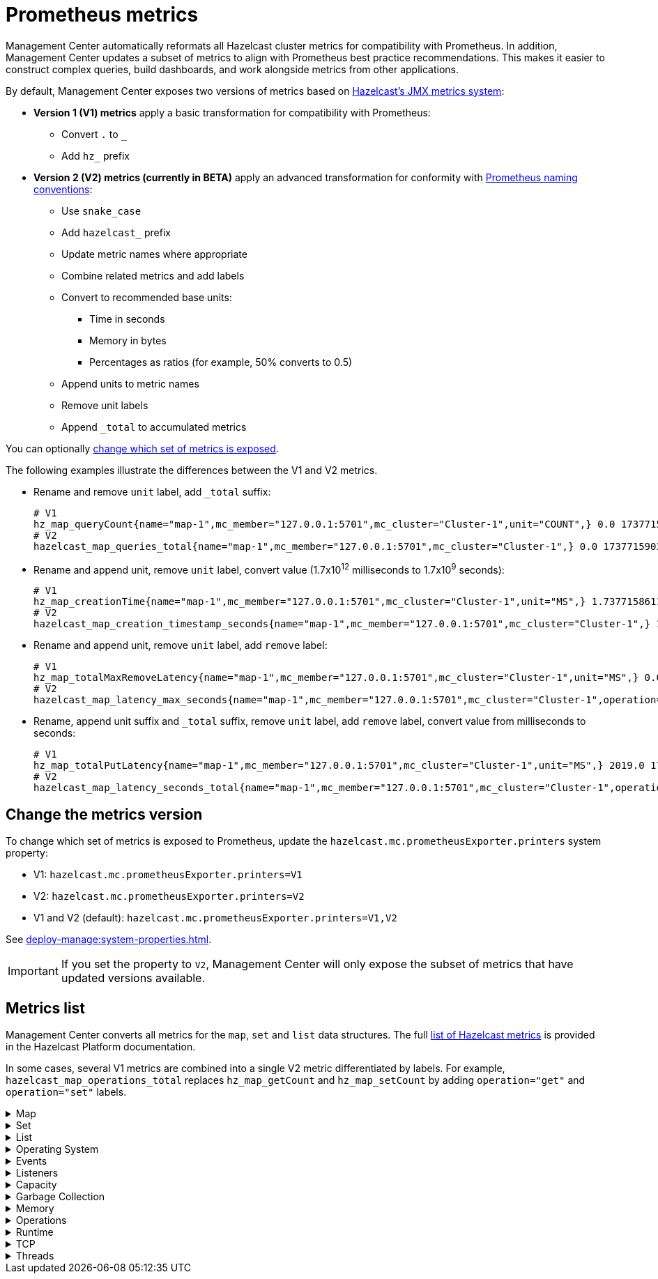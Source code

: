 = Prometheus metrics
:description: Management Center automatically reformats all Hazelcast cluster metrics for compatibility with Prometheus. In addition, Management Center updates a subset of metrics to align with Prometheus best practice recommendations. This makes it easier to construct complex queries, build dashboards, and work alongside metrics from other applications.
:page-enterprise: true

{description}

By default, Management Center exposes two versions of metrics based on xref:{page-latest-supported-hazelcast}@hazelcast::list-of-metrics.adoc[Hazelcast's JMX metrics system]:

* *Version 1 (V1) metrics* apply a basic transformation for compatibility with Prometheus:
** Convert `.` to `_`
** Add `hz_` prefix
* *Version 2 (V2) metrics (currently in BETA)* apply an advanced transformation for conformity with link:https://prometheus.io/docs/practices/naming/[Prometheus naming conventions]:
** Use `snake_case`
** Add `hazelcast_` prefix
** Update metric names where appropriate
** Combine related metrics and add labels
** Convert to recommended base units:
*** Time in seconds
*** Memory in bytes
*** Percentages as ratios (for example, 50% converts to 0.5)
** Append units to metric names
** Remove unit labels
** Append `_total` to accumulated metrics

You can optionally xref:config[change which set of metrics is exposed].

The following examples illustrate the differences between the V1 and V2 metrics.

* Rename and remove `unit` label, add `_total` suffix:
+
```
# V1
hz_map_queryCount{name="map-1",mc_member="127.0.0.1:5701",mc_cluster="Cluster-1",unit="COUNT",} 0.0 1737715903399
# V2
hazelcast_map_queries_total{name="map-1",mc_member="127.0.0.1:5701",mc_cluster="Cluster-1",} 0.0 1737715903399
```

* Rename and append unit, remove `unit` label, convert value (1.7x10^12^ milliseconds to 1.7x10^9^ seconds):
+
```
# V1
hz_map_creationTime{name="map-1",mc_member="127.0.0.1:5701",mc_cluster="Cluster-1",unit="MS",} 1.737715861118E12 1737715903399
# V2
hazelcast_map_creation_timestamp_seconds{name="map-1",mc_member="127.0.0.1:5701",mc_cluster="Cluster-1",} 1.737715861118E9 1737715903399
```

* Rename and append unit, remove `unit` label, add `remove` label:
+
```
# V1
hz_map_totalMaxRemoveLatency{name="map-1",mc_member="127.0.0.1:5701",mc_cluster="Cluster-1",unit="MS",} 0.0 1737715903399
# V2
hazelcast_map_latency_max_seconds{name="map-1",mc_member="127.0.0.1:5701",mc_cluster="Cluster-1",operation="remove",} 0.0 1737715903399
```

* Rename, append unit suffix and `_total` suffix, remove `unit` label, add `remove` label, convert value from milliseconds to seconds:
+
```
# V1
hz_map_totalPutLatency{name="map-1",mc_member="127.0.0.1:5701",mc_cluster="Cluster-1",unit="MS",} 2019.0 1743601193973
# V2
hazelcast_map_latency_seconds_total{name="map-1",mc_member="127.0.0.1:5701",mc_cluster="Cluster-1",operation="put",} 2.019 1743601193973
```

[[config]]
== Change the metrics version

To change which set of metrics is exposed to Prometheus, update the `hazelcast.mc.prometheusExporter.printers` system property:

* V1: `hazelcast.mc.prometheusExporter.printers=V1`
* V2: `hazelcast.mc.prometheusExporter.printers=V2`
* V1 and V2 (default): `hazelcast.mc.prometheusExporter.printers=V1,V2`

See xref:deploy-manage:system-properties.adoc[].

IMPORTANT: If you set the property to `V2`, Management Center will only expose the subset of metrics that have updated versions available.

== Metrics list

Management Center converts all metrics for the `map`, `set` and `list` data structures. The full xref:{page-latest-supported-hazelcast}@hazelcast::list-of-metrics.adoc[list of Hazelcast metrics] is provided in the Hazelcast Platform documentation.

In some cases, several V1 metrics are combined into a single V2 metric differentiated by labels. For example, `hazelcast_map_operations_total` replaces `hz_map_getCount` and `hz_map_setCount` by adding `operation="get"` and `operation="set"` labels.

.Map
[%collapsible]
====
|===
|V1 metric `hz_` |V2 metric `hazelcast_` |Additional labels

|map_backupCount
|map_backups_total
|n/a

|map_backupEntryCount
|map_backup_entries_total
|n/a

|map_backupEntryMemoryCost
|map_backup_entries_memory_cost_bytes
|n/a

|map_creationTime
|map_creation_timestamp_seconds
|n/a

|map_dirtyEntryCount
|map_dirty_entries_total
|n/a

|map_evictionCount
|map_evictions_total
|n/a

|map_expirationCount
|map_expirations_total
|n/a

|map_getCount
|map_operations_total
|operation=get

|map_heapCost
|map_heap_cost_bytes
|n/a

|map_indexedQueryCount
|map_indexed_queries_total
|n/a

|map_lastAccessTime
|map_last_access_timestamp_seconds
|n/a

|map_lastUpdateTime
|map_last_update_timestamp_seconds
|n/a

|map_lockedEntryCount
|map_locked_entries_total
|n/a

|map_merkleTreesCost
|map_merkle_trees_cost_bytes
|n/a

|map_numberOfEvents
|map_events_total
|n/a

|map_numberOfOtherOperations
|map_operations_total
|operation=other

|map_ownedEntryCount
|map_owned_entries_total
|n/a

|map_ownedEntryMemoryCost
|map_owned_entry_memory_cost_bytes
|n/a

|map_putCount
|map_operations_total
|operation=put

|map_queryCount
|map_queries_total
|n/a

|map_removeCount
|map_operations_total
|operation=remove

|map_setCount
|map_operations_total
|operation=set

|map_hits
|map_hits_total
|n/a

|map_totalGetLatency
|map_latency_seconds_total
|operation=get

|map_totalMaxGetLatency
|map_latency_max_seconds
|operation=get

|map_totalPutLatency
|map_latency_seconds_total
|operation=put

|map_totalMaxPutLatency
|map_latency_max_seconds
|operation=put

|map_totalRemoveLatency
|map_latency_seconds_total
|operation=remove

|map_totalMaxRemoveLatency
|map_latency_max_seconds
|operation=remove

|map_totalSetLatency
|map_latency_seconds_total
|operation=set

|map_totalMaxSetLatency
|map_latency_max_seconds
|operation=set

|map_index_creationTime
|map_index_creation_timestamp_seconds
|n/a

|map_index_hitCount
|map_index_hits_total
|n/a

|map_index_insertCount
|map_index_inserts_total
|n/a

|map_index_memoryCost
|map_index_memory_cost_bytes
|n/a

|map_index_queryCount
|map_index_queries_total
|n/a

|map_index_removeCount
|map_index_removes_total
|n/a

|map_index_totalInsertLatency
|map_index_latency_seconds_total
|operation=insert

|map_index_totalRemoveLatency
|map_index_latency_seconds_total
|operation=remove

|map_index_totalUpdateLatency
|map_index_latency_seconds_total
|operation=update

|map_index_updateCount
|map_index_updates_total
|n/a
|===
====

.Set
[%collapsible]
====
|===
|V1 metric `hz_` |V2 metric `hazelcast_` |Additional labels |Description

|set_creationTime
|set_creation_timestamp_seconds
|n/a

|set_lastAccessTime
|set_last_access_timestamp_seconds
|n/a

|set_lastUpdateTime
|set_last_update_timestamp_seconds
|n/a
|===
====

.List
[%collapsible]
====
|===
|V1 metric `hz_` |V2 metric `hazelcast_` |Additional labels |Description

|list_creationTime
|list_creation_timestamp_seconds
|n/a

|list_lastAccessTime
|list_last_access_timestamp_seconds
|n/a

|list_lastUpdateTime
|list_last_update_timestamp_seconds
|n/a
|===
====

.Operating System
[%collapsible]
====
|===
|V1 metric `hz_` |V2 metric `hazelcast_` |Additional labels

|os.committedVirtualMemorySize
|os_committed_virtual_memory_size_bytes
|n/a

|os.freePhysicalMemorySize
|os_free_physical_memory_size_bytes
|n/a

|os.freeSwapSpaceSize
|os_free_swap_space_size_bytes
|n/a

|os.maxFileDescriptorCount
|os_max_file_descriptor_total
|n/a

|os.openFileDescriptorCount
|os_open_file_descriptor_total
|n/a

|os.processCpuLoad
|os_process_cpu_load_ratio
|n/a

|os.processCpuTime
|os_process_cpu_time_seconds
|n/a

|os.systemCpuLoad
|os_system_cpu_load_ratio
|n/a

|os.systemLoadAverage
|os_system_load_average_ratio
|n/a

|os.totalPhysicalMemorySize
|os_total_physical_memory_size_bytes
|n/a

|os.totalSwapSpaceSize
|os_total_swap_space_size_bytes
|n/a
|===
====

.Events
[%collapsible]
====
|===
|V1 metric `hz_` |V2 metric `hazelcast_` |Additional labels

|event.eventQueueSize
|event_queue_size_total
|n/a

|event.eventsProcessed
|event_processed_total
|n/a

|event.listenerCount
|event_listeners_total
|n/a

|event.publicationCount
|event_publications_total
|n/a

|event.queueCapacity
|event_queue_capacity_total
|n/a

|event.rejectedCount
|event_rejected_total
|n/a

|event.syncDeliveryFailureCount
|event_sync_delivery_failures_total
|n/a

|event.threadCount
|event_threads_total
|n/a

|event.totalFailureCount
|event_failures_total
|n/a
|===
====

.Listeners
[%collapsible]
====
|===
|V1 metric `hz_` |V2 metric `hazelcast_` |Additional labels

|listeners.eventsProcessed
|listeners_events_processed_total
|n/a

|listeners.eventQueueSize
|listeners_event_queue_size_total
|n/a
|===
====

.Capacity
[%collapsible]
====
|===
|V1 metric `hz_` |V2 metric `hazelcast_` |Additional labels

|file.partition.freeSpace
|file_partition_free_space_bytes
|n/a

|file.partition.totalSpace
|file_partition_total_space_bytes
|n/a

|file.partition.usableSpace
|file_partition_usable_space_bytes
|n/a
|===
====

.Garbage Collection
[%collapsible]
====
|===
|V1 metric `hz_` |V2 metric `hazelcast_` |Additional labels

|gc.majorCount
|gc_major_total
|n/a

|gc.majorTime
|gc_major_time_seconds_total
|n/a

|gc.minorCount
|gc_minor_total
|n/a

|gc.minorTime
|gc_minor_time_seconds_total
|n/a

|gc.unknownCount
|gc_unknown_total
|n/a

|gc.unknownTime
|gc_unknown_time_seconds_total
|n/a
|===
====

.Memory
[%collapsible]
====
|===
|V1 metric `hz_` |V2 metric `hazelcast_` |Additional labels

|memory.committedHeap
|memory_committed_heap_bytes
|n/a

|memory.committedNative
|memory_committed_native_bytes
|n/a

|memory.freeHeap
|memory_free_heap_bytes
|n/a

|memory.freeNative
|memory_free_native_bytes
|n/a

|memory.freePhysical
|memory_free_physical_bytes
|n/a

|memory.maxHeap
|memory_max_heap_bytes
|n/a

|memory.maxMetadata
|memory_max_metadata_bytes
|n/a

|memory.maxNative
|memory_max_native_bytes
|n/a

|memory.totalPhysical
|memory_total_physical_bytes
|n/a

|memory.usedHeap
|memory_used_heap_bytes
|n/a

|memory.usedMetadata
|memory_used_metadata_bytes
|n/a

|memory.usedNative
|memory_used_native_bytes
|n/a
|===
====

.Operations
[%collapsible]
====
|===
|V1 metric `hz_` |V2 metric `hazelcast_` |Additional labels

|operation.adhoc.executedOperationsCount
|operation_adhoc_executed_operations_total
|n/a

|operation.asyncOperations
|operation_async_operations_total
|n/a

|operation.completedCount
|operation_completed_total
|n/a

|operation.failedBackups
|operation_failed_backups_total
|n/a

|operation.generic.executedOperationsCount
|operation_generic_executed_operations_total
|n/a

|operation.genericPriorityQueueSize
|operation_generic_priority_queue_size_total
|n/a

|operation.genericQueueSize
|operation_generic_queue_size_total
|n/a

|operation.genericThreadCount
|operation_generic_threads_total
|n/a

|operation.invocations.backupTimeoutMillis
|operation_invocations_backup_timeout_seconds
|n/a

|operation.invocations.backupTimeouts
|operation_invocations_backup_timeouts_total
|n/a

|operation.invocations.delayedExecutionCount
|operation_invocations_delayed_executions_total
|n/a

|operation.invocations.heartbeatBroadcastPeriodMillis
|operation_invocations_heartbeat_broadcast_period_seconds
|n/a

|operation.invocations.heartbeatPacketsReceived
|operation_invocations_heartbeat_packets_received_total
|n/a

|operation.invocations.heartbeatPacketsSent
|operation_invocations_heartbeat_packets_sent_total
|n/a

|operation.invocations.invocationScanPeriodMillis
|operation_invocations_invocation_scan_period_seconds
|n/a

|operation.invocations.invocationTimeoutMillis
|operation_invocations_invocation_timeout_seconds
|n/a

|operation.invocations.lastCallId
|operation_invocations_last_call_id_total
|n/a

|operation.invocations.normalTimeouts
|operation_invocations_normal_timeouts_total
|n/a

|operation.invocations.pending
|operation_invocations_pending_total
|n/a

|operation.invocations.usedPercentage
|operation_invocations_used_ratio
|n/a

|operation.parker.parkQueueCount
|operation_parker_park_queue_total
|n/a

|operation.parker.totalParkedOperationCount
|operation_parker_parked_operations_total
|n/a

|operation.partition.executedOperationsCount
|operation_partition_executed_operations_total
|n/a

|operation.partitionThreadCount
|operation_partition_threads_total
|n/a

|operation.priorityQueueSize
|operation_priority_queue_size_total
|n/a

|operation.queueSize
|operation_queue_size_total
|n/a

|operation.responseQueueSize
|operation_response_queue_size_total
|n/a

|operation.responses.backupCount
|operation_responses_backups_total
|n/a

|operation.responses.errorCount
|operation_responses_errors_total
|n/a

|operation.responses.missingCount
|operation_responses_missing_total
|n/a

|operation.responses.normalCount
|operation_responses_normal_total
|n/a

|operation.responses.timeoutCount
|operation_responses_timeouts_total
|n/a

|operation.retryCount
|operation_retries_total
|n/a

|operation.runningCount
|operation_running_total
|n/a

|operation.runningGenericCount
|operation_running_generic_total
|n/a

|operation.runningPartitionCount
|operation_running_partition_total
|n/a

|operation.thread.completedOperationCount
|operation_thread_completed_operations_total
|n/a

|operation.thread.completedOperationBatchCount
|operation_thread_completed_operation_batches_total
|n/a

|operation.thread.completedPacketCount
|operation_thread_completed_packets_total
|n/a

|operation.thread.completedPartitionSpecificRunnableCount
|operation_thread_completed_partition_specific_runnables_total
|n/a

|operation.thread.completedRunnableCount
|operation_thread_completed_runnables_total
|n/a

|operation.thread.completedTotalCount
|operation_thread_completed_total
|n/a

|operation.thread.errorCount
|operation_thread_errors_total
|n/a

|operation.thread.normalPendingCount
|operation_thread_normal_pending_total
|n/a

|operation.thread.priorityPendingCount
|operation_thread_priority_pending_total
|n/a
|===
====

.Runtime
[%collapsible]
====
|===
|V1 metric `hz_` |V2 metric `hazelcast_` |Additional labels

|runtime.availableProcessors
|runtime_available_processors_total
|n/a

|runtime.freeMemory
|runtime_free_memory_bytes
|n/a

|runtime.maxMemory
|runtime_max_memory_bytes
|n/a

|runtime.totalMemory
|runtime_total_memory_bytes
|n/a

|runtime.uptime
|runtime_up_time_seconds_total
|n/a

|runtime.usedMemory
|runtime_used_memory_bytes
|n/a
|===
====

.TCP
[%collapsible]
====
|===
|V1 metric `hz_` |V2 metric `hazelcast_` |Additional labels

|tcp.acceptor.eventCount
|tcp_acceptor_events_total
|n/a

|tcp.acceptor.exceptionCount
|tcp_acceptor_exceptions_total
|n/a

|tcp.acceptor.idleTimeMillis
|tcp_acceptor_idle_time_seconds
|n/a

|tcp.acceptor.selectorRecreateCount
|tcp_acceptor_selector_recreate_total
|n/a

|tcp.balancer.imbalanceDetectedCount
|tcp_balancer_imbalance_detected_total
|n/a

|tcp.balancer.migrationCompletedCount
|tcp_balancer_migration_completed_total
|n/a

|tcp.bytesReceived
|tcp_received_bytes
|n/a

|tcp.bytesSend
|tcp_sent_bytes
|n/a

|tcp.connection.acceptedSocketCount
|tcp_connection_accepted_socket_total
|n/a

|tcp.connection.activeCount
|tcp_connection_active_total
|n/a

|tcp.connection.clientCount
|tcp_connection_clients_total
|n/a

|tcp.connection.closedCount
|tcp_connection_closed_total
|n/a

|tcp.connection.connectionListenerCount
|tcp_connection_listeners_total
|n/a

|tcp.connection.count
|tcp_connection_total
|n/a

|tcp.connection.inProgressCount
|tcp_connection_in_progress_total
|n/a

|tcp.connection.openedCount
|tcp_connection_opened_total
|n/a

|tcp.connection.textCount
|tcp_connection_text_total
|n/a

|tcp.connection.in.completedMigrations
|tcp_connection_completed_migrations_total
|direction=in

|tcp.connection.out.completedMigrations
|tcp_connection_completed_migrations_total
|direction=out

|tcp.connection.in.opsInterested
|tcp_connection_ops_interested_total
|direction=in

|tcp.connection.out.opsInterested
|tcp_connection_ops_interested_total
|direction=out

|tcp.connection.in.opsReady
|tcp_connection_ops_ready_total
|direction=in

|tcp.connection.out.opsReady
|tcp_connection_ops_ready_total
|direction=out

|tcp.connection.in.ownerId
|tcp_connection_owner_id_total
|direction=in

|tcp.connection.out.ownerId
|tcp_connection_owner_id_total
|direction=out

|tcp.connection.in.processCount
|tcp_connection_process_total
|direction=in

|tcp.connection.out.processCount
|tcp_connection_process_total
|direction=out

|tcp.connection.in.startedMigrations
|tcp_connection_started_migrations_total
|direction=in

|tcp.connection.out.startedMigrations
|tcp_connection_started_migrations_total
|direction=out

|tcp.connection.in.bytesRead
|tcp_connection_in_read_bytes
|n/a

|tcp.connection.in.idleTimeMs
|tcp_connection_in_idle_time_seconds
|n/a

|tcp.connection.in.normalFramesRead
|tcp_connection_in_normal_frames_read_total
|n/a

|tcp.connection.in.priorityFramesRead
|tcp_connection_in_priority_frames_read_total
|n/a

|tcp.connection.out.bytesWritten
|tcp_connection_out_written_bytes
|n/a

|tcp.connection.out.idleTimeMillis
|tcp_connection_out_idle_time_seconds
|n/a

|tcp.connection.out.normalFramesWritten
|tcp_connection_out_normal_frames_written_total
|n/a

|tcp.connection.out.priorityFramesWritten
|tcp_connection_out_priority_frames_written_total
|n/a

|tcp.connection.out.priorityWriteQueuePendingBytes
|tcp_connection_out_priority_write_queue_pending_bytes
|n/a

|tcp.connection.out.priorityWriteQueueSize
|tcp_connection_out_priority_write_queue_size_total
|n/a

|tcp.connection.out.scheduled
|tcp_connection_out_scheduled_total
|n/a

|tcp.connection.out.writeQueuePendingBytes
|tcp_connection_out_write_queue_pending_bytes
|n/a

|tcp.connection.out.writeQueueSize
|tcp_connection_out_write_queue_size_total
|n/a

|tcp.inputThread.bytesTransceived
|tcp_transceived_bytes
|thread=input

|tcp.outputThread.bytesTransceived
|tcp_transceived_bytes
|thread=output

|tcp.inputThread.completedTaskCount
|tcp_completed_tasks_total
|thread=input

|tcp.outputThread.completedTaskCount
|tcp_completed_tasks_total
|thread=output

|tcp.inputThread.eventCount
|tcp_events_total
|thread=input

|tcp.outputThread.eventCount
|tcp_events_total
|thread=output

|tcp.inputThread.framesTransceived
|tcp_transceived_frames_total
|thread=input

|tcp.outputThread.framesTransceived
|tcp_transceived_frames_total
|thread=output

|tcp.inputThread.idleTimeMillis
|tcp_idle_seconds
|thread=input

|tcp.outputThread.idleTimeMillis
|tcp_idle_seconds
|thread=output

|tcp.inputThread.ioThreadId
|tcp_io_thread_id_total
|thread=input

|tcp.outputThread.ioThreadId
|tcp_io_thread_id_total
|thread=output

|tcp.inputThread.priorityFramesTransceived
|tcp_priority_frames_transceived_total
|thread=input

|tcp.outputThread.priorityFramesTransceived
|tcp_priority_frames_transceived_total
|thread=output

|tcp.inputThread.processCount
|tcp_process_total
|thread=input

|tcp.outputThread.processCount
|tcp_process_total
|thread=output

|tcp.inputThread.selectorIOExceptionCount
|tcp_selector_io_exceptions_total
|thread=input

|tcp.outputThread.selectorIOExceptionCount
|tcp_selector_io_exceptions_total
|thread=output

|tcp.inputThread.taskQueueSize
|tcp_task_queue_size_total
|thread=input

|tcp.outputThread.taskQueueSize
|tcp_task_queue_size_total
|thread=output
|===
====

.Threads
[%collapsible]
====
|===
|V1 metric `hz_` |V2 metric `hazelcast_` |Additional labels

|thread.daemonThreadCount
|thread_daemon_total
|n/a

|thread.peakThreadCount
|thread_peak_total
|n/a

|thread.threadCount
|thread_total
|n/a

|thread.totalStartedThreadCount
|thread_started_total
|n/a
|===
====
